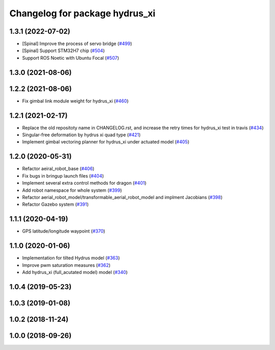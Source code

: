 ^^^^^^^^^^^^^^^^^^^^^^^^^^^^^^^
Changelog for package hydrus_xi
^^^^^^^^^^^^^^^^^^^^^^^^^^^^^^^

1.3.1 (2022-07-02)
------------------
* [Spinal] Improve the process of servo bridge (`#499 <https://github.com/jsk-ros-pkg/aerial_robot/issues/499>`_)
* [Spinal] Support STM32H7 chip (`#504 <https://github.com/jsk-ros-pkg/aerial_robot/issues/504>`_)
* Support ROS Noetic with Ubuntu Focal (`#507 <https://github.com/jsk-ros-pkg/aerial_robot/issues/507>`_)


1.3.0 (2021-08-06)
------------------

1.2.2 (2021-08-06)
------------------
* Fix gimbal link module weight for hydrus_xi  (`#460 <https://github.com/JSKAerialRobot/aerial_robot/issues/460>`_)

1.2.1 (2021-02-17)
------------------
* Replace the old repositoty name in CHANGELOG.rst, and increase the retry times for hydrus_xi test in travis (`#434 <https://github.com/JSKAerialRobot/aerial_robot/issues/434>`_)
* Singular-free deformation by hydrus xi quad type (`#421 <https://github.com/JSKAerialRobot/aerial_robot/issues/421>`_)
* Implement gimbal vectoring planner for hydrus_xi under actuated model (`#405 <https://github.com/JSKAerialRobot/aerial_robot/issues/405>`_)

1.2.0 (2020-05-31)
------------------
* Refactor aeiral_robot_base (`#406 <https://github.com/JSKAerialRobot/aerial_robot/issues/406>`_)
* Fix bugs in bringup launch files (`#404 <https://github.com/JSKAerialRobot/aerial_robot/issues/404>`_)
* Implement several extra control methods for dragon (`#401 <https://github.com/JSKAerialRobot/aerial_robot/issues/401>`_)
* Add robot namespace for whole system (`#399 <https://github.com/JSKAerialRobot/aerial_robot/issues/399>`_)
* Refactor aerial_robot_model/transformable_aerial_robot_model and implment Jacobians (`#398 <https://github.com/JSKAerialRobot/aerial_robot/issues/398>`_)
* Refactor Gazebo system (`#391 <https://github.com/JSKAerialRobot/aerial_robot/issues/391>`_)

1.1.1 (2020-04-19)
------------------
* GPS latitude/longitude waypoint (`#370 <https://github.com/JSKAerialRobot/aerial_robot/issues/370>`_)

1.1.0 (2020-01-06)
------------------
* Implementation for tilted Hydrus model (`#363 <https://github.com/JSKAerialRobot/aerial_robot/issues/363>`_)
* Improve pwm saturation measures (`#362 <https://github.com/JSKAerialRobot/aerial_robot/issues/362>`_)
* Add hydrus_xi (full_acutated model) model (`#340 <https://github.com/JSKAerialRobot/aerial_robot/issues/340>`_)

1.0.4 (2019-05-23)
------------------

1.0.3 (2019-01-08)
------------------

1.0.2 (2018-11-24)
------------------

1.0.0 (2018-09-26)
------------------
